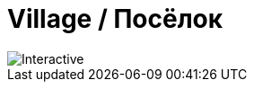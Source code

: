 = Village / Посёлок
:navtitle: Village / Посёлок

image::village.svg[Interactive, opts=interactive, float="left",align="center"]